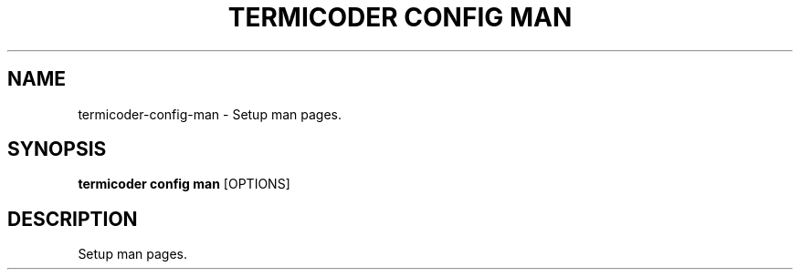 .TH "TERMICODER CONFIG MAN" "1" "14-Oct-2018" "0.3.0" "termicoder config man Manual"
.SH NAME
termicoder\-config\-man \- Setup man pages.
.SH SYNOPSIS
.B termicoder config man
[OPTIONS]
.SH DESCRIPTION
Setup man pages.